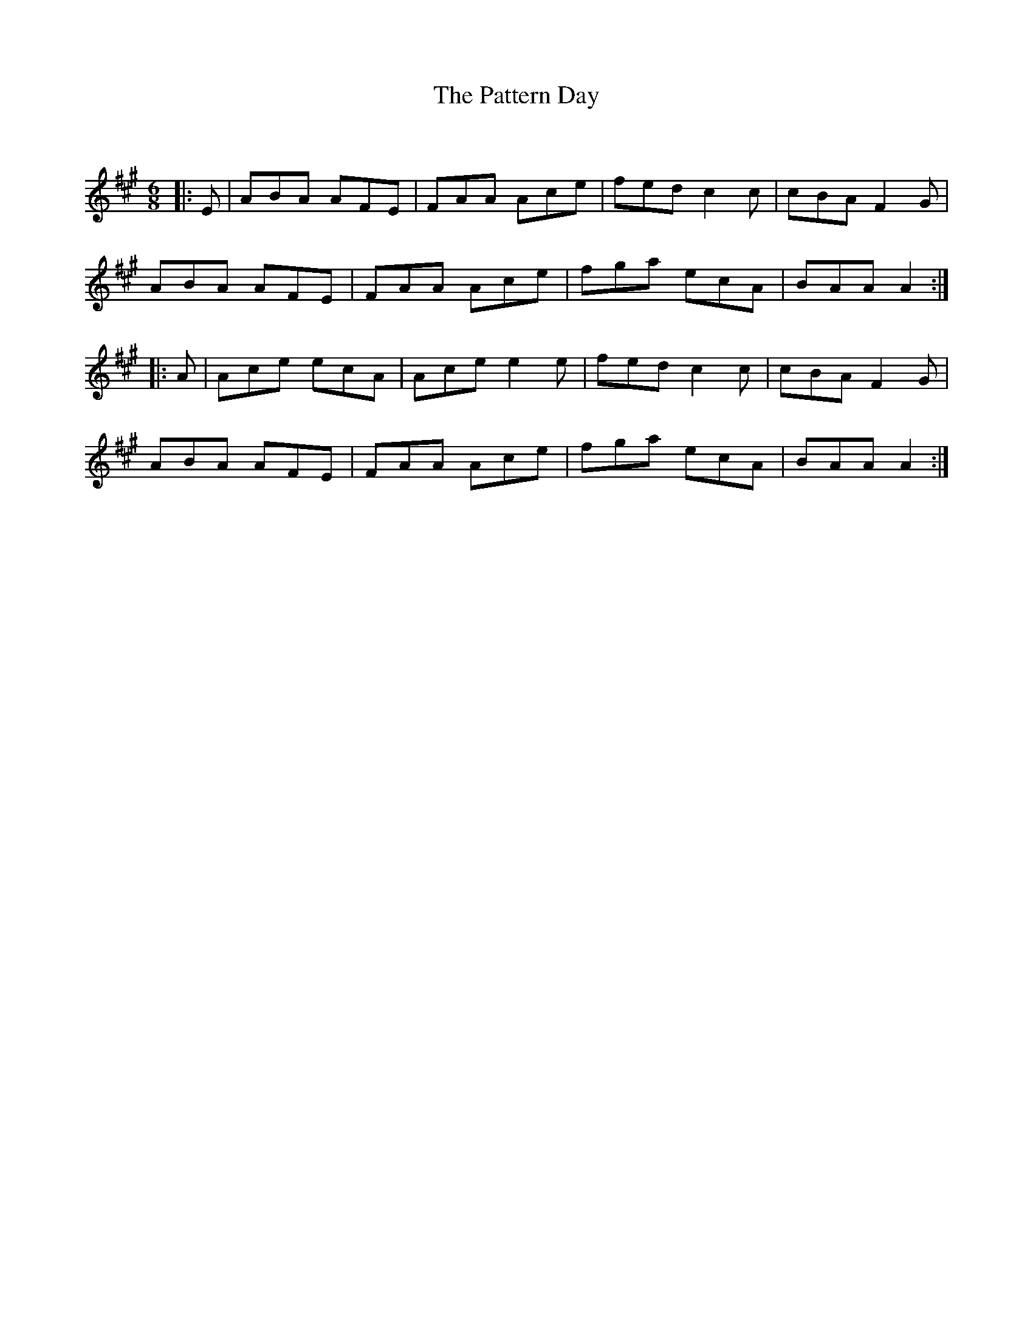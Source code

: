 X:1
T: The Pattern Day
C:
R:Jig
Q:180
K:A
M:6/8
L:1/16
|:E2|A2B2A2 A2F2E2|F2A2A2 A2c2e2|f2e2d2 c4c2|c2B2A2 F4G2|
A2B2A2 A2F2E2|F2A2A2 A2c2e2|f2g2a2 e2c2A2|B2A2A2 A4:|
|:A2|A2c2e2 e2c2A2|A2c2e2 e4e2|f2e2d2 c4c2|c2B2A2 F4G2|
A2B2A2 A2F2E2|F2A2A2 A2c2e2|f2g2a2 e2c2A2|B2A2A2 A4:|
